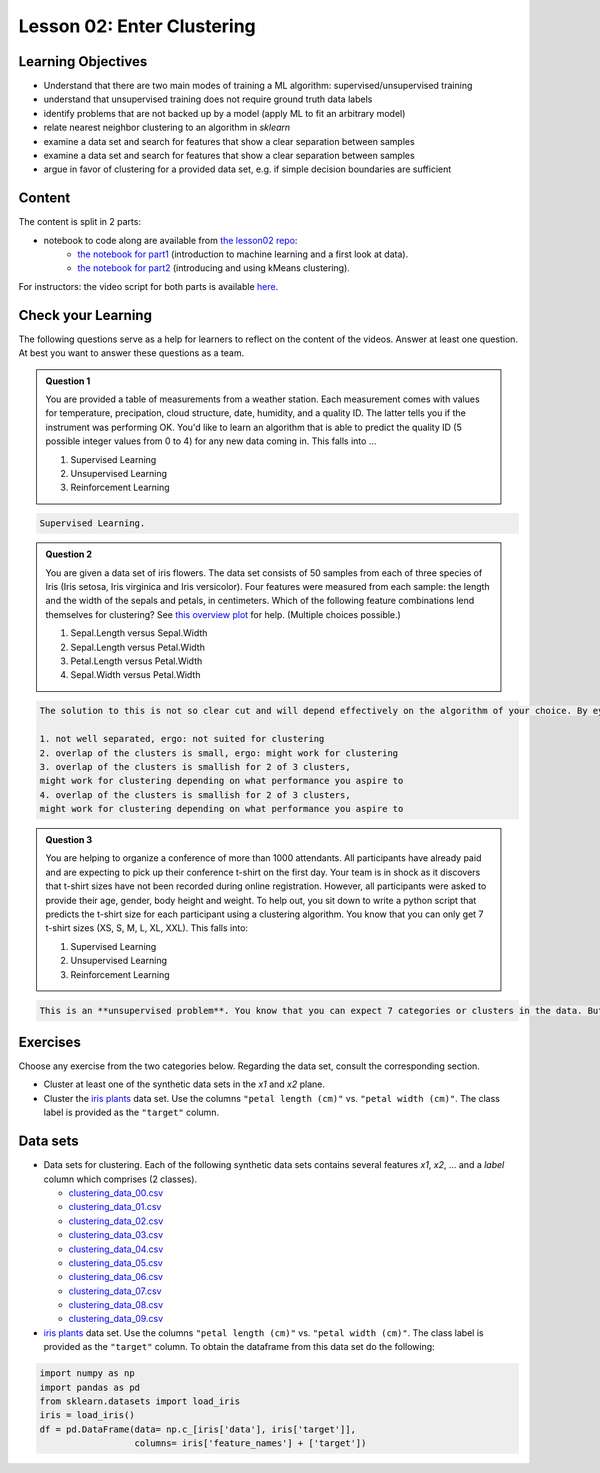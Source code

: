 Lesson 02: Enter Clustering
***************************

Learning Objectives
===================

* Understand that there are two main modes of training a ML algorithm: supervised/unsupervised training
* understand that unsupervised training does not require ground truth data labels
* identify problems that are not backed up by a model (apply ML to fit an arbitrary model)
* relate nearest neighbor clustering to an algorithm in `sklearn`
* examine a data set and search for features that show a clear separation between samples
* examine a data set and search for features that show a clear separation between samples
* argue in favor of clustering for a provided data set, e.g. if simple decision boundaries are sufficient


Content
=======

The content is split in 2 parts:

* notebook to code along are available from `the lesson02 repo <https://github.com/deeplearning540/lesson02/>`_:
    * `the notebook for part1 <https://github.com/deeplearning540/lesson02/blob/main/part1.ipynb>`_ (introduction to machine learning and a first look at data).
    * `the notebook for part2 <https://github.com/deeplearning540/lesson02/blob/main/part2.ipynb>`_ (introducing and using kMeans clustering).

For instructors: the video script for both parts is available `here <https://github.com/deeplearning540/deeplearning540.github.io/blob/main/source/lesson02/script.ipynb>`_.


Check your Learning
===================

The following questions serve as a help for learners to reflect on the content of the videos. Answer at least one question. At best you want to answer these questions as a team.

.. admonition:: Question 1

   You are provided a table of measurements from a weather station. Each measurement comes with values for temperature, precipation, cloud structure, date, humidity, and a quality ID. The latter tells you if the instrument was performing OK. You'd like to learn an algorithm that is able to predict the quality ID (5 possible integer values from 0 to 4) for any new data coming in. This falls into ...

   1. Supervised Learning
   2. Unsupervised Learning
   3. Reinforcement Learning

.. raw:: html

   <details>
   <summary>Solution</summary>

.. code-block:: rst

   Supervised Learning.

.. raw:: html

   </details>


.. admonition:: Question 2

   You are given a data set of iris flowers. The data set consists of 50 samples from each of three species of Iris (Iris setosa, Iris virginica and Iris versicolor). Four features were measured from each sample: the length and the width of the sepals and petals, in centimeters. Which of the following feature combinations lend themselves for clustering? See `this overview plot <https://en.wikipedia.org/wiki/Iris_flower_data_set#/media/File:Iris_data set_scatterplot.svg>`_ for help. (Multiple choices possible.)

   1. Sepal.Length versus Sepal.Width
   2. Sepal.Length versus Petal.Width
   3. Petal.Length versus Petal.Width
   4. Sepal.Width versus Petal.Width

.. raw:: html

   <details>
   <summary>Solution</summary>

.. code-block:: rst

   The solution to this is not so clear cut and will depend effectively on the algorithm of your choice. By eye, we can make the following observations:

   1. not well separated, ergo: not suited for clustering
   2. overlap of the clusters is small, ergo: might work for clustering
   3. overlap of the clusters is smallish for 2 of 3 clusters,
   might work for clustering depending on what performance you aspire to
   4. overlap of the clusters is smallish for 2 of 3 clusters,
   might work for clustering depending on what performance you aspire to
   

.. raw:: html

   </details>

.. admonition:: Question 3

   You are helping to organize a conference of more than 1000 attendants. All participants have already paid and are expecting to pick up their conference t-shirt on the first day. Your team is in shock as it discovers that t-shirt sizes have not been recorded during online registration. However, all participants were asked to provide their age, gender, body height and weight. To help out, you sit down to write a python script that predicts the t-shirt size for each participant using a clustering algorithm. You know that you can only get 7 t-shirt sizes (XS, S, M, L, XL, XXL). This falls into:

   1. Supervised Learning
   2. Unsupervised Learning
   3. Reinforcement Learning

.. raw:: html

   <details>
   <summary>Solution</summary>

.. code-block:: rst

   This is an **unsupervised problem**. You know that you can expect 7 categories or clusters in the data. But you have no idea how they are spread across ``age, gender, body height and weight``. So unsupervised methods will help you here most likely.

.. raw:: html

   </details>



Exercises
=========

Choose any exercise from the two categories below. Regarding the data set, consult the corresponding section.

* Cluster at least one of the synthetic data sets in the `x1` and `x2` plane. 

* Cluster the `iris plants <https://scikit-learn.org/stable/data sets/toy_data set.html#iris-plants-dataset>`_ data set. Use the columns ``"petal length (cm)"`` vs. ``"petal width (cm)"``. The class label is provided as the ``"target"`` column.


Data sets
=========

* Data sets for clustering. Each of the following synthetic data sets contains several features `x1`, `x2`, ... and a `label` column which comprises (2 classes).

  * `clustering_data_00.csv <https://raw.githubusercontent.com/deeplearning540/lesson02/main/data/clustering_data_00.csv>`_
  * `clustering_data_01.csv <https://raw.githubusercontent.com/deeplearning540/lesson02/main/data/clustering_data_01.csv>`_
  * `clustering_data_02.csv <https://raw.githubusercontent.com/deeplearning540/lesson02/main/data/clustering_data_02.csv>`_
  * `clustering_data_03.csv <https://raw.githubusercontent.com/deeplearning540/lesson02/main/data/clustering_data_03.csv>`_
  * `clustering_data_04.csv <https://raw.githubusercontent.com/deeplearning540/lesson02/main/data/clustering_data_04.csv>`_
  * `clustering_data_05.csv <https://raw.githubusercontent.com/deeplearning540/lesson02/main/data/clustering_data_05.csv>`_
  * `clustering_data_06.csv <https://raw.githubusercontent.com/deeplearning540/lesson02/main/data/clustering_data_06.csv>`_
  * `clustering_data_07.csv <https://raw.githubusercontent.com/deeplearning540/lesson02/main/data/clustering_data_07.csv>`_
  * `clustering_data_08.csv <https://raw.githubusercontent.com/deeplearning540/lesson02/main/data/clustering_data_08.csv>`_
  * `clustering_data_09.csv <https://raw.githubusercontent.com/deeplearning540/lesson02/main/data/clustering_data_09.csv>`_

* `iris plants <https://scikit-learn.org/stable/data sets/toy_data set.html#iris-plants-dataset>`_ data set. Use the columns ``"petal length (cm)"`` vs. ``"petal width (cm)"``. The class label is provided as the ``"target"`` column. To obtain the dataframe from this data set do the following:

.. code-block:: python

  import numpy as np
  import pandas as pd
  from sklearn.datasets import load_iris
  iris = load_iris()
  df = pd.DataFrame(data= np.c_[iris['data'], iris['target']],
                    columns= iris['feature_names'] + ['target'])

